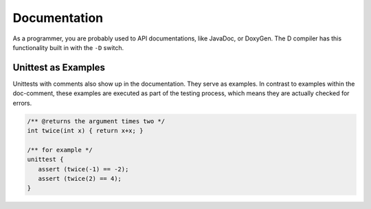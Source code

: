 Documentation
=============

As a programmer, you are probably used to API documentations,
like JavaDoc, or DoxyGen.
The D compiler has this functionality built in with the ``-D`` switch.

Unittest as Examples
--------------------

Unittests with comments also show up in the documentation.
They serve as examples.
In contrast to examples within the doc-comment,
these examples are executed as part of the testing process,
which means they are actually checked for errors.

.. code-block:: d

   /** @returns the argument times two */
   int twice(int x) { return x+x; }

   /** for example */
   unittest {
      assert (twice(-1) == -2);
      assert (twice(2) == 4);
   }

